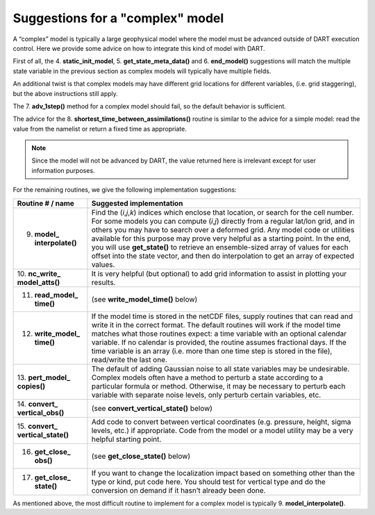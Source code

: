 Suggestions for a "complex" model
=================================

A “complex” model is typically a large geophysical model where the model must be advanced outside of DART execution
control. Here we provide some advice on how to integrate this kind of model with DART.

First of all, the 4. **static_init_model**, 5. **get_state_meta_data()** and 6. **end_model()** suggestions will match
the multiple state variable in the previous section as complex models will typically have multiple fields.

An additional twist is that complex models may have different grid locations for different variables, (i.e. grid
staggering), but the above instructions still apply.

The 7. **adv_1step()** method for a complex model should fail, so the default behavior is sufficient.

The advice for the 8. **shortest_time_between_assimilations()** routine is similar to the advice for a simple model:
read the value from the namelist or return a fixed time as appropriate.

.. note::

   Since the model will not be advanced by DART, the value returned here is
   irrelevant except for user information purposes.

For the remaining routines, we give the following implementation suggestions:

+------------------------------+---------------------------------------------------------------------------------------+
| Routine # / name             | Suggested implementation                                                              |
+==============================+=======================================================================================+
| 9. **model\_ interpolate()** | Find the (*i*,\ *j*,\ *k*) indices which enclose that location, or search for the     |
|                              | cell number. For some models you can compute (*i*,\ *j*) directly from a regular      |
|                              | lat/lon grid, and in others you may have to search over a deformed grid. Any model    |
|                              | code or utilities available for this purpose may prove very helpful as a starting     |
|                              | point. In the end, you will use **get_state()** to retrieve an ensemble-sized array   |
|                              | of values for each offset into the state vector, and then do interpolation to get an  |
|                              | array of expected values.                                                             |
+------------------------------+---------------------------------------------------------------------------------------+
| 10. **nc_write\_             | It is very helpful (but optional) to add grid information to assist in plotting your  |
| model_atts()**               | results.                                                                              |
+------------------------------+---------------------------------------------------------------------------------------+
| 11. **read_model\_ time()**  | (see **write_model_time()** below)                                                    |
+------------------------------+---------------------------------------------------------------------------------------+
| 12. **write_model\_ time()** | If the model time is stored in the netCDF files, supply routines that can read and    |
|                              | write it in the correct format. The default routines will work if the model time      |
|                              | matches what those routines expect: a time variable with an optional calendar         |
|                              | variable. If no calendar is provided, the routine assumes fractional days. If the     |
|                              | time variable is an array (i.e. more than one time step is stored in the file),       |
|                              | read/write the last one.                                                              |
+------------------------------+---------------------------------------------------------------------------------------+
| 13. **pert_model\_           | The default of adding Gaussian noise to all state variables may be undesirable.       |
| copies()**                   | Complex models often have a method to perturb a state according to a particular       |
|                              | formula or method. Otherwise, it may be necessary to perturb each variable with       |
|                              | separate noise levels, only perturb certain variables, etc.                           |
+------------------------------+---------------------------------------------------------------------------------------+
| 14. **convert\_              | (see **convert_vertical_state()** below)                                              |
| vertical_obs()**             |                                                                                       |
+------------------------------+---------------------------------------------------------------------------------------+
| 15. **convert\_              | Add code to convert between vertical coordinates (e.g. pressure, height, sigma        |
| vertical_state()**           | levels, etc.) if appropriate. Code from the model or a model utility may be a very    |
|                              | helpful starting point.                                                               |
+------------------------------+---------------------------------------------------------------------------------------+
| 16. **get_close\_ obs()**    | (see **get_close_state()** below)                                                     |
+------------------------------+---------------------------------------------------------------------------------------+
| 17. **get_close\_ state()**  | If you want to change the localization impact based on something other than the type  |
|                              | or kind, put code here. You should test for vertical type and do the conversion on    |
|                              | demand if it hasn’t already been done.                                                |
+------------------------------+---------------------------------------------------------------------------------------+

As mentioned above, the most difficult routine to implement for a complex model is typically 9. **model_interpolate()**.
